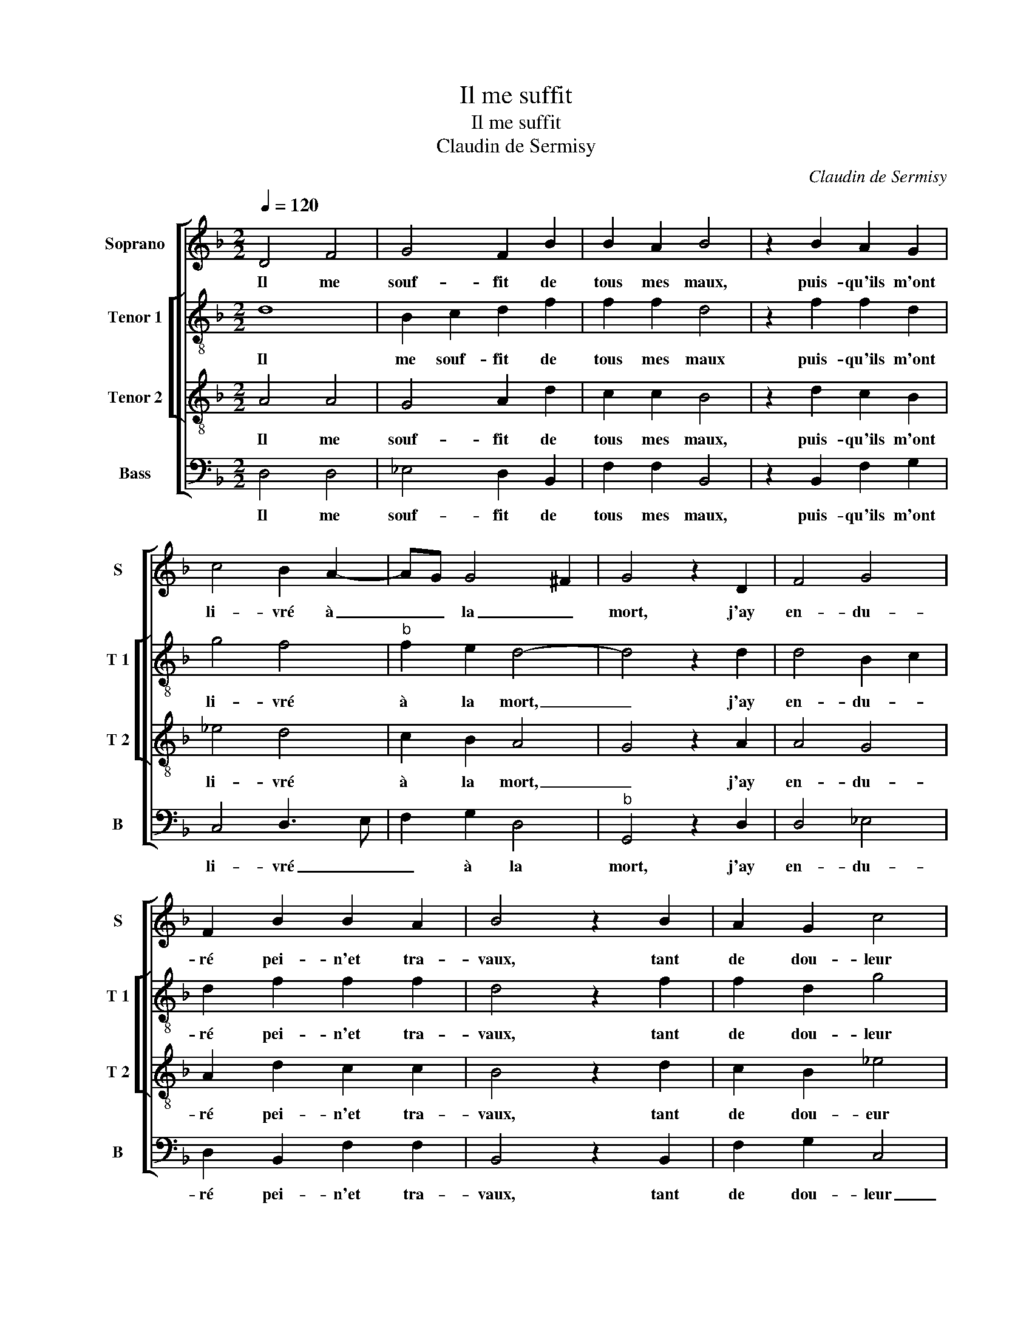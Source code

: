 X:1
T:Il me suffit
T:Il me suffit
T:Claudin de Sermisy
C:Claudin de Sermisy
%%score [ 1 [ 2 3 ] 4 ]
L:1/8
Q:1/4=120
M:2/2
K:F
V:1 treble nm="Soprano" snm="S"
V:2 treble-8 nm="Tenor 1" snm="T 1"
V:3 treble-8 nm="Tenor 2" snm="T 2"
V:4 bass nm="Bass" snm="B"
V:1
 D4 F4 | G4 F2 B2 | B2 A2 B4 | z2 B2 A2 G2 | c4 B2 A2- | AG G4 ^F2 | G4 z2 D2 | F4 G4 | %8
w: Il me|souf- fit de|tous mes maux,|puis- qu'ils m'ont|li- vré à|_ _ la _|mort, j'ay|en- du-|
 F2 B2 B2 A2 | B4 z2 B2 | A2 G2 c4 | B2 A3 G G2- | G2 ^F2 G4 | z2 G2 G2 G2 | AGFE F2 G2- | %15
w: ré pei- n'et tra-|vaux, tant|de dou- leur|et dés- * *|* con- fort,|que vou- lez|vous _ _ _ _ que|
 GF F4 E2 | F4 z2 F2 | F3 G A2 B2 | BAGF G2 G2 | F4 z2 D2 | F4 G4 | F2 B2 B2 A2 | B4 z2 B2 | %23
w: _ je fas- *|se, pour|ac- que- rir vos-|tre _ _ _ _ gra-|ce? De|grand' dou-|leur mon coeur est|mort, s'il|
 A2 G2 c4 | B2 A3 G G2- | G2 ^F2 G4 | z2 D2 F4 | G4 F2 B2 | B2 A2 B4 | z2 B2 A2 G2 | c4 B2 A2- | %31
w: ne vous voit|en vos- tre fa-|* * ce,|de grand'|dou- leur mon|coeur est mort,|s'il ne vous|voit en vos-|
 AG G4 ^F2 | G8 |] %33
w: * tre fa- *|ce.|
V:2
 d8 | B2 c2 d2 f2 | f2 f2 d4 | z2 f2 f2 d2 | g4 f4 |"^b" f2 e2 d4- | d4 z2 d2 | d4 B2 c2 | %8
w: Il|me souf- fit de|tous mes maux|puis- qu'ils m'ont|li- vré|à la mort,|_ j'ay|en- du- *|
 d2 f2 f2 f2 | d4 z2 f2 | f2 d2 g4 | f4 f2 e2 | d8 | z2 d2 d2 d2 | f3 e cd _e2 | d2 B2 c4 | %16
w: ré pei- n'et tra-|vaux, tant|de dou- leur|et dés- con-|fort,|que vou- lez|vous _ _ _ _|que je fas-|
 c4 z2 c2 |"^b" dcde f2 e2- |"^-natural" ed d4 ^c2 | c4 z2 d2 | d3 c B2 c2 | d2 f2 f2 f2 | %22
w: se, pour|ac- que- rir ta bon- ne|_ _ gra- *|ce? De|grand' _ _ dou-|leur mon coeur est|
 d4 z2 f2 | f2 d2 g4 |"^b" f4 f2 e2 | d4 d4 | z2 d2 d3 c | B2 c2 d2 f2 | f2 f2 d4 | z2 f2 f2 d2 | %30
w: mort, s'il|ne vous voit|en vos- tre|fa- ce,|de grand' _|_ dou- leur mon|coeur est mort,|s'il ne vous|
 g4 f4 |"^b" f2 e2 d4 | d8 |] %33
w: voit en|vos- tre fa-|ce.|
V:3
 A4 A4 | G4 A2 d2 | c2 c2 B4 | z2 d2 c2 B2 | _e4 d4 | c2 B2 A4 | G4 z2 A2 | A4 G4 | A2 d2 c2 c2 | %9
w: Il me|souf- fit de|tous mes maux,|puis- qu'ils m'ont|li- vré|à la mort,|_ j'ay|en- du-|ré pei- n'et tra-|
 B4 z2 d2 | c2 B2 _e4 | d4 c2 B2 | A4 G4 | z2 B2 B2 B2 | cB AG A2 cc | BAGF G4 | F4 z2 A2 | %17
w: vaux, tant|de dou- eur|et des- con-|fort, _|que vou- lez|vous _ _ _ _ que je|fas- * * * *|se, pour|
 B2 d2 c2 B2 | G2 G2 G4 | A4 z2 A2 | A4 G4 | A2 d2 c2 c2 | B4 z2 d2 | c2 B2 _e4 | d4 c2 B2 | %25
w: ac- que- rir ta|bon- ne gra-|ce? De|grand' dou|leur mon coeur est|mort, s'il|ne vous voit|en vos- tre|
 A4 G4 | z2 A2 A4 | G4 A2 d2 | c2 c2 B4 | z2 d2 c2 B2 | _e4 d4 | c2 B2 A4 | G8 |] %33
w: fa- ce,|de grand'|dou- leur mon|coeur est mort,|s'il ne vous|voit en|vos- tre fa-|ce.|
V:4
 D,4 D,4 | _E,4 D,2 B,,2 | F,2 F,2 B,,4 | z2 B,,2 F,2 G,2 | C,4 D,3 E, | F,2 G,2 D,4 | %6
w: Il me|souf- fit de|tous mes maux,|puis- qu'ils m'ont|li- vré _|_ à la|
"^b" G,,4 z2 D,2 | D,4 _E,4 | D,2 B,,2 F,2 F,2 | B,,4 z2 B,,2 | F,2 G,2 C,4 | D,3 E, F,2 G,2 | %12
w: mort, j'ay|en- du-|ré pei- n'et tra-|vaux, tant|de dou- leur|_ _ _ dés-|
 D,4 G,,4 | z2 G,2 G,2 G,2 | F,6 C,2 | C,4 C,4 | F,4 z2 F,2 | B,2 B,2 A,2 G,2 | G,F, _E,D, E,4 | %19
w: con- fort,|qu vou- lez|vous que|ja fas-|se, pour|ac- que- rir ta|bo- * ne _ gra-|
 D,4 z2 D,2 | D,4 _E,4 | D,2 B,,2 F,2 F,2 | B,,4 z2 B,,2 | F,2 G,2 C,2 C,2 | D,3 E, F,2 G,2 | %25
w: ce? De|grand' dou-|leur mon coeur est|mort, s'il|ne vous voit en|vos- * * tre|
 D,4 G,,4 | z2 D,2 D,4 | _E,4 D,2 B,,2 | F,2 F,2 B,,4 | z2 B,,2 F,2 G,2 | C,2 C,2 D,3 E, | %31
w: fa- ce,|de grand'|dou- leur mon|coeur est mort,|s'il ne vous|voit en vos- *|
 F,2 G,2 D,4 | G,,8 |] %33
w: * tre fa-|ce.|

